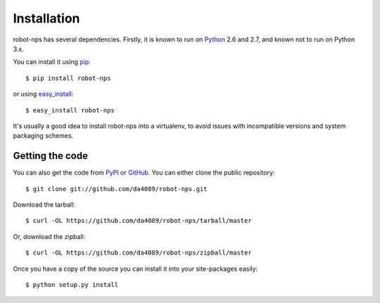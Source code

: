.. _getting:

Installation
============

robot-nps has several dependencies.  Firstly, it is known to run on
Python_ 2.6 and 2.7, and known not to run on Python 3.x.

You can install it using pip_::

    $ pip install robot-nps

or using easy_install_::

    $ easy_install robot-nps

It's usually a good idea to install robot-nps into a virtualenv, to avoid issues
with incompatible versions and system packaging schemes.

Getting the code
----------------

You can also get the code from PyPI_ or GitHub_. You can either clone the public repository::

    $ git clone git://github.com/da4089/robot-nps.git

Download the tarball::

    $ curl -OL https://github.com/da4089/robot-nps/tarball/master

Or, download the zipball::

    $ curl -OL https://github.com/da4089/robot-nps/zipball/master

Once you have a copy of the source you can install it into your site-packages
easily::

    $ python setup.py install



.. _easy_install: http://pypi.python.org/pypi/setuptools
.. _GitHub: https://github.com/hgrecco/pint
.. _Python: http://www.python.org/
.. _PyPI: https://pypi.python.org/pypi/Pint/
.. _pip: http://www.pip-installer.org/
